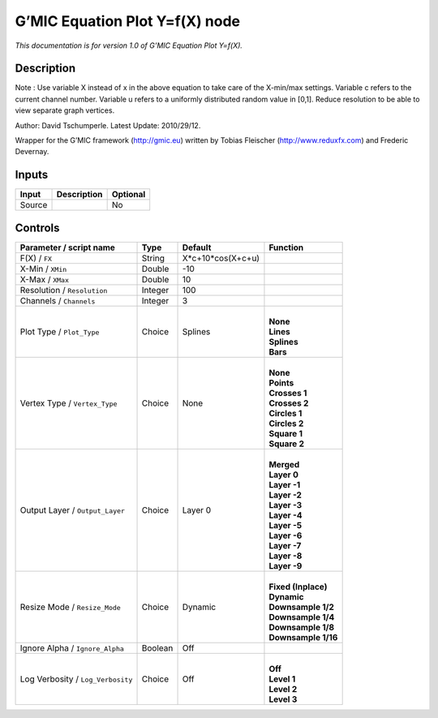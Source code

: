 .. _eu.gmic.EquationPlotYfX:

G’MIC Equation Plot Y=f(X) node
===============================

*This documentation is for version 1.0 of G’MIC Equation Plot Y=f(X).*

Description
-----------

Note : Use variable X instead of x in the above equation to take care of the X-min/max settings. Variable c refers to the current channel number. Variable u refers to a uniformly distributed random value in [0,1]. Reduce resolution to be able to view separate graph vertices.

Author: David Tschumperle. Latest Update: 2010/29/12.

Wrapper for the G’MIC framework (http://gmic.eu) written by Tobias Fleischer (http://www.reduxfx.com) and Frederic Devernay.

Inputs
------

+--------+-------------+----------+
| Input  | Description | Optional |
+========+=============+==========+
| Source |             | No       |
+--------+-------------+----------+

Controls
--------

.. tabularcolumns:: |>{\raggedright}p{0.2\columnwidth}|>{\raggedright}p{0.06\columnwidth}|>{\raggedright}p{0.07\columnwidth}|p{0.63\columnwidth}|

.. cssclass:: longtable

+-----------------------------------+---------+-------------------+-----------------------+
| Parameter / script name           | Type    | Default           | Function              |
+===================================+=========+===================+=======================+
| F(X) / ``FX``                     | String  | X*c+10*cos(X+c+u) |                       |
+-----------------------------------+---------+-------------------+-----------------------+
| X-Min / ``XMin``                  | Double  | -10               |                       |
+-----------------------------------+---------+-------------------+-----------------------+
| X-Max / ``XMax``                  | Double  | 10                |                       |
+-----------------------------------+---------+-------------------+-----------------------+
| Resolution / ``Resolution``       | Integer | 100               |                       |
+-----------------------------------+---------+-------------------+-----------------------+
| Channels / ``Channels``           | Integer | 3                 |                       |
+-----------------------------------+---------+-------------------+-----------------------+
| Plot Type / ``Plot_Type``         | Choice  | Splines           | |                     |
|                                   |         |                   | | **None**            |
|                                   |         |                   | | **Lines**           |
|                                   |         |                   | | **Splines**         |
|                                   |         |                   | | **Bars**            |
+-----------------------------------+---------+-------------------+-----------------------+
| Vertex Type / ``Vertex_Type``     | Choice  | None              | |                     |
|                                   |         |                   | | **None**            |
|                                   |         |                   | | **Points**          |
|                                   |         |                   | | **Crosses 1**       |
|                                   |         |                   | | **Crosses 2**       |
|                                   |         |                   | | **Circles 1**       |
|                                   |         |                   | | **Circles 2**       |
|                                   |         |                   | | **Square 1**        |
|                                   |         |                   | | **Square 2**        |
+-----------------------------------+---------+-------------------+-----------------------+
| Output Layer / ``Output_Layer``   | Choice  | Layer 0           | |                     |
|                                   |         |                   | | **Merged**          |
|                                   |         |                   | | **Layer 0**         |
|                                   |         |                   | | **Layer -1**        |
|                                   |         |                   | | **Layer -2**        |
|                                   |         |                   | | **Layer -3**        |
|                                   |         |                   | | **Layer -4**        |
|                                   |         |                   | | **Layer -5**        |
|                                   |         |                   | | **Layer -6**        |
|                                   |         |                   | | **Layer -7**        |
|                                   |         |                   | | **Layer -8**        |
|                                   |         |                   | | **Layer -9**        |
+-----------------------------------+---------+-------------------+-----------------------+
| Resize Mode / ``Resize_Mode``     | Choice  | Dynamic           | |                     |
|                                   |         |                   | | **Fixed (Inplace)** |
|                                   |         |                   | | **Dynamic**         |
|                                   |         |                   | | **Downsample 1/2**  |
|                                   |         |                   | | **Downsample 1/4**  |
|                                   |         |                   | | **Downsample 1/8**  |
|                                   |         |                   | | **Downsample 1/16** |
+-----------------------------------+---------+-------------------+-----------------------+
| Ignore Alpha / ``Ignore_Alpha``   | Boolean | Off               |                       |
+-----------------------------------+---------+-------------------+-----------------------+
| Log Verbosity / ``Log_Verbosity`` | Choice  | Off               | |                     |
|                                   |         |                   | | **Off**             |
|                                   |         |                   | | **Level 1**         |
|                                   |         |                   | | **Level 2**         |
|                                   |         |                   | | **Level 3**         |
+-----------------------------------+---------+-------------------+-----------------------+

